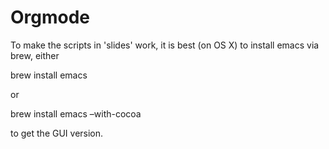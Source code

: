 * Orgmode

To make the scripts in 'slides' work, it is best (on OS X) to install
emacs via brew, either

   brew install emacs

or 

   brew install emacs --with-cocoa

to get the GUI version.
